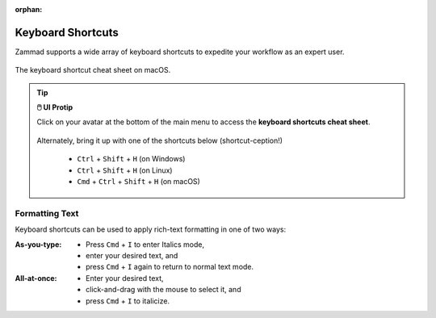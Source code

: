 :orphan:

Keyboard Shortcuts
==================

Zammad supports a wide array of keyboard shortcuts to expedite your workflow as an expert user.

.. figure:: /images/advanced/keyboard-shortcuts.jpg
   :alt: Keyboard shortcut cheat sheet
   :align: center
   :scale: 50%

   The keyboard shortcut cheat sheet on macOS.

.. tip:: **🖱️ UI Protip**

   Click on your avatar at the bottom of the main menu to access the **keyboard
   shortcuts cheat sheet**.
 
   .. figure:: /images/extras/profile-and-settings.jpg
      :alt: User submenu
      :align: center
      :scale: 50%
 
   Alternately, bring it up with one of the shortcuts below
   (shortcut-ception!)
 
      * ``Ctrl`` + ``Shift`` + ``H`` (on Windows)
      * ``Ctrl`` + ``Shift`` + ``H`` (on Linux)
      * ``Cmd`` + ``Ctrl`` + ``Shift`` + ``H`` (on macOS)

Formatting Text
---------------

Keyboard shortcuts can be used to apply rich-text formatting in one of two ways:

:As-you-type:

   * Press ``Cmd`` + ``I`` to enter Italics mode,
   * enter your desired text, and
   * press ``Cmd`` + ``I`` again to return to normal text mode.

:All-at-once:

   * Enter your desired text,
   * click-and-drag with the mouse to select it, and
   * press ``Cmd`` + ``I`` to italicize.

